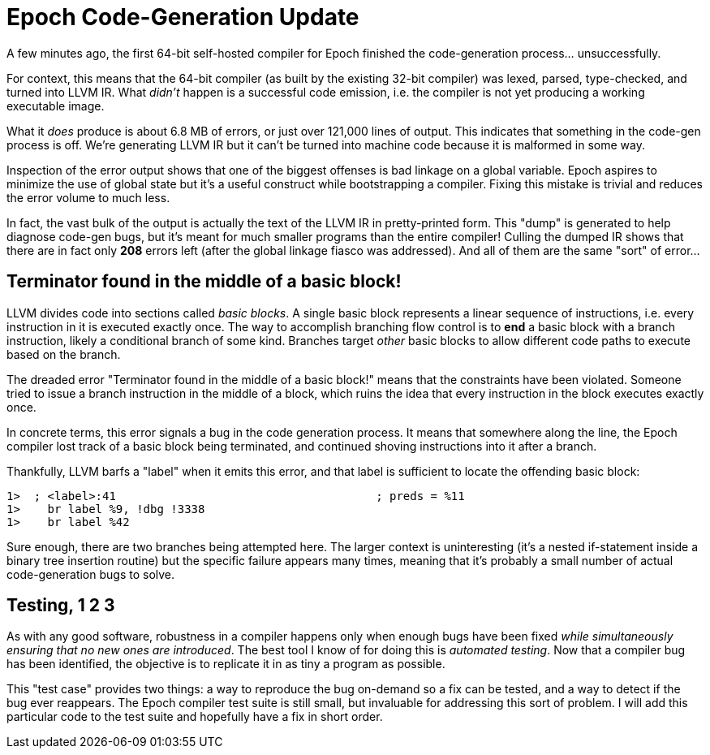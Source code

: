 = Epoch Code-Generation Update

A few minutes ago, the first 64-bit self-hosted compiler for Epoch finished the code-generation process... unsuccessfully.

For context, this means that the 64-bit compiler (as built by the existing 32-bit compiler) was lexed, parsed, type-checked, and turned into LLVM IR. What _didn't_ happen is a successful code emission, i.e. the compiler is not yet producing a working executable image.

What it _does_ produce is about 6.8 MB of errors, or just over 121,000 lines of output. This indicates that something in the code-gen process is off. We're generating LLVM IR but it can't be turned into machine code because it is malformed in some way.

Inspection of the error output shows that one of the biggest offenses is bad linkage on a global variable. Epoch aspires to minimize the use of global state but it's a useful construct while bootstrapping a compiler. Fixing this mistake is trivial and reduces the error volume to much less.

In fact, the vast bulk of the output is actually the text of the LLVM IR in pretty-printed form. This "dump" is generated to help diagnose code-gen bugs, but it's meant for much smaller programs than the entire compiler! Culling the dumped IR shows that there are in fact only *208* errors left (after the global linkage fiasco was addressed). And all of them are the same "sort" of error...

== Terminator found in the middle of a basic block!

LLVM divides code into sections called _basic blocks_. A single basic block represents a linear sequence of instructions, i.e. every instruction in it is executed exactly once. The way to accomplish branching flow control is to *end* a basic block with a branch instruction, likely a conditional branch of some kind. Branches target _other_ basic blocks to allow different code paths to execute based on the branch.

The dreaded error "Terminator found in the middle of a basic block!" means that the constraints have been violated. Someone tried to issue a branch instruction in the middle of a block, which ruins the idea that every instruction in the block executes exactly once.

In concrete terms, this error signals a bug in the code generation process. It means that somewhere along the line, the Epoch compiler lost track of a basic block being terminated, and continued shoving instructions into it after a branch.

Thankfully, LLVM barfs a "label" when it emits this error, and that label is sufficient to locate the offending basic block:

 1>  ; <label>:41                                      ; preds = %11
 1>    br label %9, !dbg !3338
 1>    br label %42

Sure enough, there are two branches being attempted here. The larger context is uninteresting (it's a nested if-statement inside a binary tree insertion routine) but the specific failure appears many times, meaning that it's probably a small number of actual code-generation bugs to solve.

== Testing, 1 2 3

As with any good software, robustness in a compiler happens only when enough bugs have been fixed _while simultaneously ensuring that no new ones are introduced_. The best tool I know of for doing this is _automated testing_. Now that a compiler bug has been identified, the objective is to replicate it in as tiny a program as possible.

This "test case" provides two things: a way to reproduce the bug on-demand so a fix can be tested, and a way to detect if the bug ever reappears. The Epoch compiler test suite is still small, but invaluable for addressing this sort of problem. I will add this particular code to the test suite and hopefully have a fix in short order.
